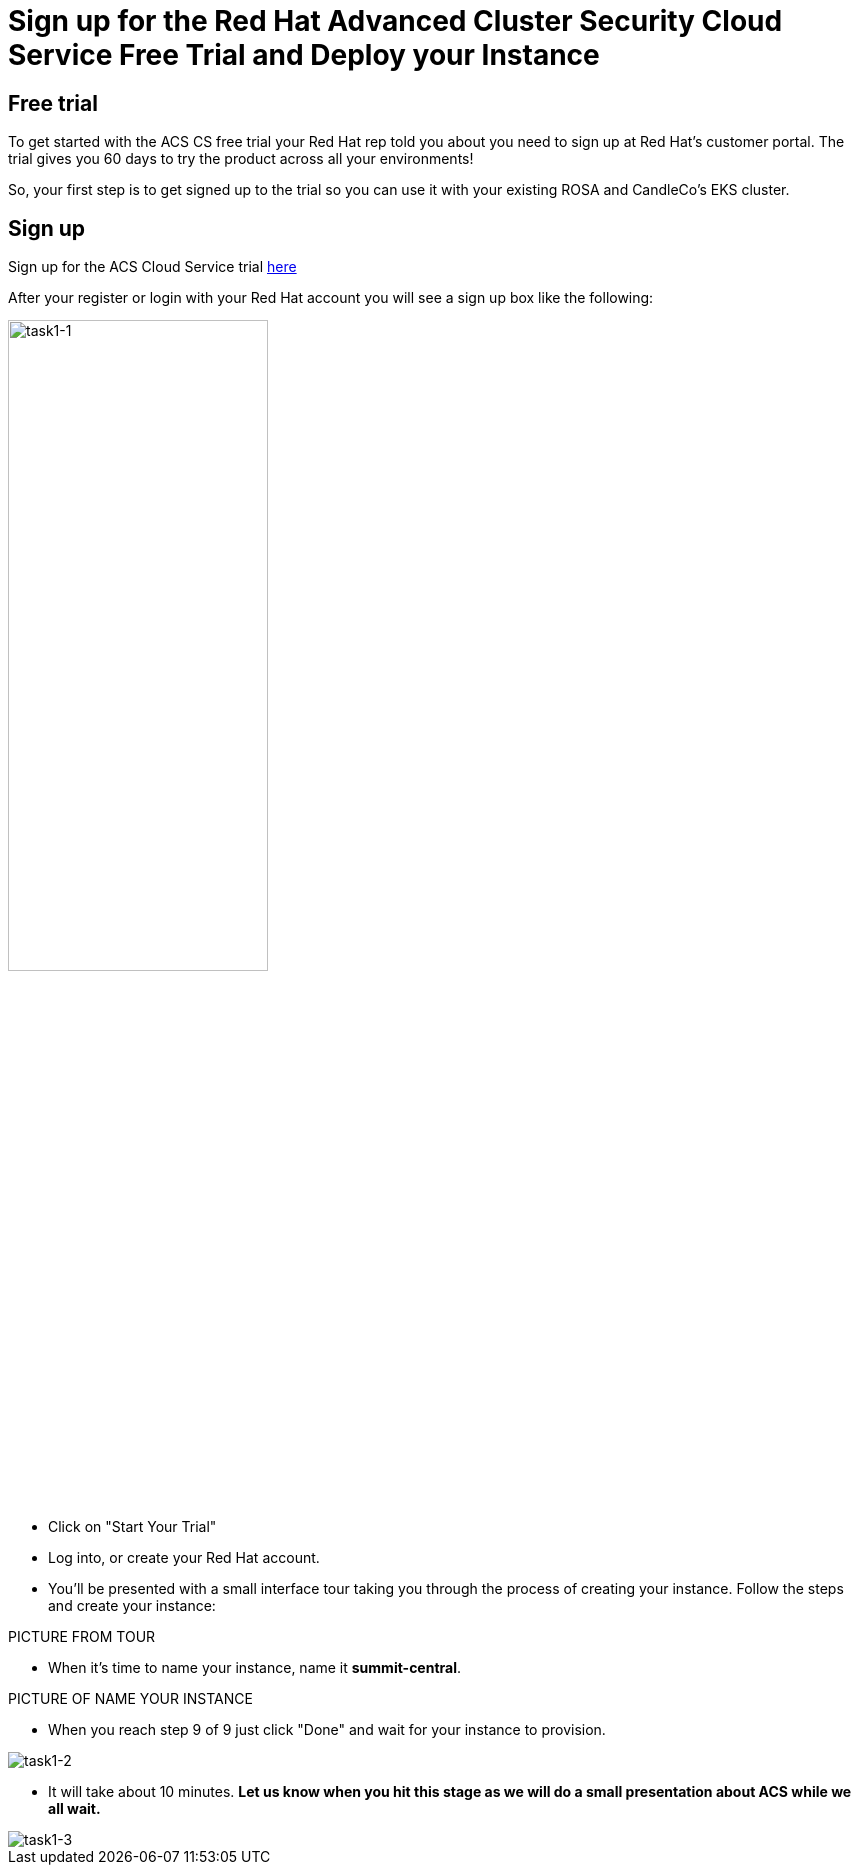 = Sign up for the Red Hat Advanced Cluster Security Cloud Service Free Trial and Deploy your Instance

== Free trial

To get started with the ACS CS free trial your Red Hat rep told you about you need to sign up at Red Hat's customer portal. The trial gives you 60 days to try the product across all your environments!

So, your first step is to get signed up to the trial so you can use it with your existing ROSA and CandleCo's EKS cluster.

== Sign up

Sign up for the ACS Cloud Service trial https://www.redhat.com/en/technologies/cloud-computing/openshift/advanced-cluster-security-kubernetes/cloud-service/trial?sc_cid=7013a000003SrhxAAC[here,window=_blank]

After your register or login with your Red Hat account you will see a sign up box like the following:

image::task1-1.png[task1-1,55%,55%]

* Click on "Start Your Trial"

* Log into, or create your Red Hat account.

* You'll be presented with a small interface tour taking you through the process of creating your instance. Follow the steps and create your instance:

PICTURE FROM TOUR

* When it's time to name your instance, name it *summit-central*.

PICTURE OF NAME YOUR INSTANCE

* When you reach step 9 of 9 just click "Done" and wait for your instance to provision.

image::task1-2.png[task1-2]

*  It will take about 10 minutes. *Let us know when you hit this stage as we will do a small presentation about ACS while we all wait.*

image::task1-3.png[task1-3]